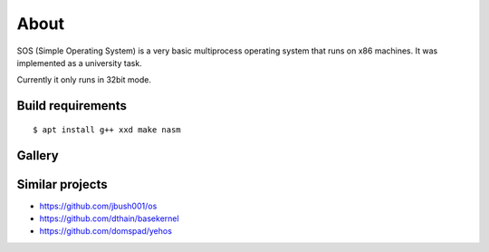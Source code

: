 =====
About
=====

.. image:: https://travis-ci.org/povilasb/simple-os.svg?branch=master

SOS (Simple Operating System) is a very basic multiprocess operating system
that runs on x86 machines. It was implemented as a university task.

Currently it only runs in 32bit mode.

Build requirements
==================

::

    $ apt install g++ xxd make nasm

Gallery
=======

.. image:: img/thinkpad_x220.jpg
.. image:: img/qemu.png

Similar projects
================

* https://github.com/jbush001/os
* https://github.com/dthain/basekernel
* https://github.com/domspad/yehos
